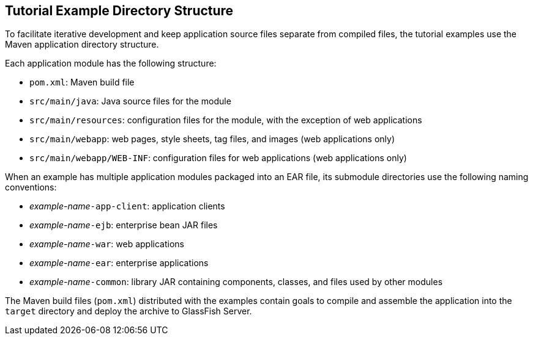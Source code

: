 == Tutorial Example Directory Structure

To facilitate iterative development and keep application source files
separate from compiled files, the tutorial examples use the Maven
application directory structure.

Each application module has the following structure:

* `pom.xml`: Maven build file

* `src/main/java`: Java source files for the module

* `src/main/resources`: configuration files for the module, with the
exception of web applications

* `src/main/webapp`: web pages, style sheets, tag files, and images
(web applications only)

* `src/main/webapp/WEB-INF`: configuration files for web applications
(web applications only)

When an example has multiple application modules packaged into an EAR
file, its submodule directories use the following naming conventions:

* _example-name_``-app-client``: application clients

* _example-name_``-ejb``: enterprise bean JAR files

* _example-name_``-war``: web applications

* _example-name_``-ear``: enterprise applications

* _example-name_``-common``: library JAR containing components,
classes, and files used by other modules

The Maven build files (`pom.xml`) distributed with the examples contain
goals to compile and assemble the application into the `target`
directory and deploy the archive to GlassFish Server.



